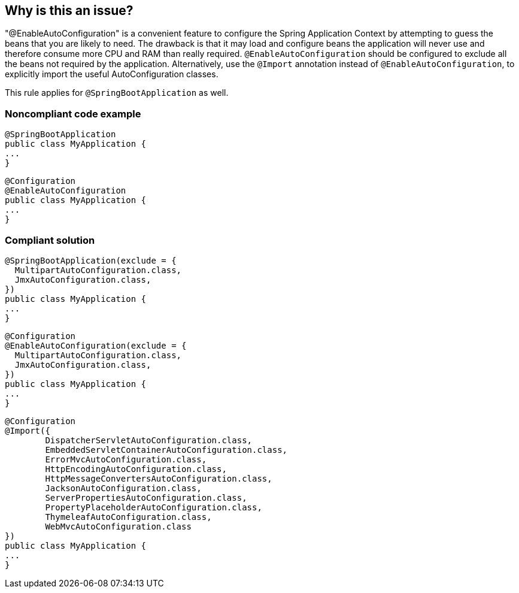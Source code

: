 == Why is this an issue?

"@EnableAutoConfiguration" is a convenient feature to configure the Spring Application Context by attempting to guess the beans that you are likely to need. The drawback is that it may load and configure beans the application will never use and therefore consume more CPU and RAM than really required. ``++@EnableAutoConfiguration++`` should be configured to exclude all the beans not required by the application. Alternatively, use the ``++@Import++`` annotation instead of ``++@EnableAutoConfiguration++``, to explicitly import the useful AutoConfiguration classes.

This rule applies for ``++@SpringBootApplication++`` as well.


=== Noncompliant code example

[source,java]
----
@SpringBootApplication
public class MyApplication {
...
}
----

[source,java]
----
@Configuration
@EnableAutoConfiguration
public class MyApplication {
...
}
----


=== Compliant solution

[source,java]
----
@SpringBootApplication(exclude = {
  MultipartAutoConfiguration.class,
  JmxAutoConfiguration.class,
})
public class MyApplication {
...
}
----

[source,java]
----
@Configuration
@EnableAutoConfiguration(exclude = {
  MultipartAutoConfiguration.class,
  JmxAutoConfiguration.class,
})
public class MyApplication {
...
}
----

[source,java]
----
@Configuration
@Import({
        DispatcherServletAutoConfiguration.class,
        EmbeddedServletContainerAutoConfiguration.class,
        ErrorMvcAutoConfiguration.class,
        HttpEncodingAutoConfiguration.class,
        HttpMessageConvertersAutoConfiguration.class,
        JacksonAutoConfiguration.class,
        ServerPropertiesAutoConfiguration.class,
        PropertyPlaceholderAutoConfiguration.class,
        ThymeleafAutoConfiguration.class,
        WebMvcAutoConfiguration.class
})
public class MyApplication {
...
}
----


ifdef::env-github,rspecator-view[]

'''
== Implementation Specification
(visible only on this page)

=== Message

Exclude from the auto-configuration mechanism the beans you don't need.


'''
== Comments And Links
(visible only on this page)

=== on 20 Apr 2018, 13:58:35 Alexandre Gigleux wrote:
Reference: \https://docs.spring.io/spring-boot/docs/current/api/org/springframework/boot/autoconfigure/EnableAutoConfiguration.html

=== on 13 Jun 2018, 17:55:11 Andrei Epure wrote:
Could this produce many False Positives? How can we tell if there is something to exclude or not?


At least in https://docs.spring.io/spring-boot/docs/current/reference/html/using-boot-auto-configuration.html#using-boot-disabling-specific-auto-configuration[the official docs], there's no recommendation to exclude. It's done on a per-need basis, and that need is quite context-specific...

=== on 13 Jun 2018, 18:02:25 Alexandre Gigleux wrote:
This rule was inspired by \https://www.alexecollins.com/spring-boot-performance/

=== on 14 Mar 2021, 10:30:46 Stéphane Nicoll wrote:
Hello,


Spring Boot developer here. The way the rule is described is quite misleading IMO, I'd be curious to understand what led you (besides that blog post) to do this.


This rule sounds like it is a mistake to have a Spring Boot application with ``++@SpringBootApplication. ++``It is the general recommended approach for most apps.


> it may load and configure beans the application will never use and therefore consume more CPU and RAM than really required.


There's quite a gap between "it may" and not recommending users to use that feature at all. A major code smell sounds like something users should pay attention. IMO, the rule the way it is described will point users in the wrong direction.


As for the recommendation of using `@Import`, that's actually inaccurate. Auto-configurations are processed at a specific point of the lifecycle of the application context and using `@Import` imports them in the user config. It can be ok for corner cases (like enabling a specific feature when it was disabled based on a condition) but that's about it. `@ImportAutoConfiguration` exists but is mostly meant for testing purposes.

endif::env-github,rspecator-view[]
